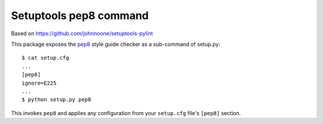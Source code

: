 =========================
 Setuptools pep8 command
=========================

Based on https://github.com/johnnoone/setuptools-pylint

This package exposes the `pep8`_ style guide checker as a
sub-command of setup.py::

    $ cat setup.cfg
    ...
    [pep8]
    ignore=E225
    ...
    $ python setup.py pep8

This invokes ``pep8`` and applies any configuration from your
``setup.cfg`` file's ``[pep8]`` section.

.. _`pep8` : http://pypi.python.org/pypi/pep8

